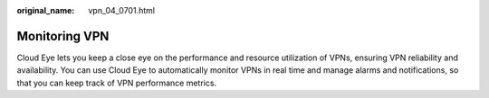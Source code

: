 :original_name: vpn_04_0701.html

.. _vpn_04_0701:

Monitoring VPN
==============

Cloud Eye lets you keep a close eye on the performance and resource utilization of VPNs, ensuring VPN reliability and availability. You can use Cloud Eye to automatically monitor VPNs in real time and manage alarms and notifications, so that you can keep track of VPN performance metrics.
